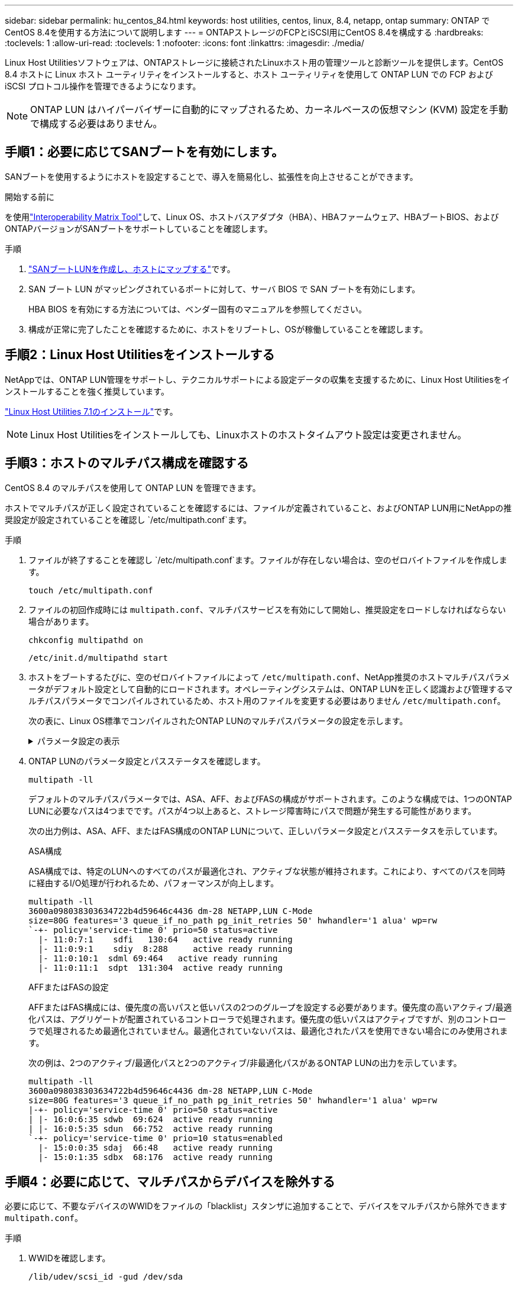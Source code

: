 ---
sidebar: sidebar 
permalink: hu_centos_84.html 
keywords: host utilities, centos, linux, 8.4, netapp, ontap 
summary: ONTAP でCentOS 8.4を使用する方法について説明します 
---
= ONTAPストレージのFCPとiSCSI用にCentOS 8.4を構成する
:hardbreaks:
:toclevels: 1
:allow-uri-read: 
:toclevels: 1
:nofooter: 
:icons: font
:linkattrs: 
:imagesdir: ./media/


[role="lead"]
Linux Host Utilitiesソフトウェアは、ONTAPストレージに接続されたLinuxホスト用の管理ツールと診断ツールを提供します。CentOS 8.4 ホストに Linux ホスト ユーティリティをインストールすると、ホスト ユーティリティを使用して ONTAP LUN での FCP および iSCSI プロトコル操作を管理できるようになります。


NOTE: ONTAP LUN はハイパーバイザーに自動的にマップされるため、カーネルベースの仮想マシン (KVM) 設定を手動で構成する必要はありません。



== 手順1：必要に応じてSANブートを有効にします。

SANブートを使用するようにホストを設定することで、導入を簡易化し、拡張性を向上させることができます。

.開始する前に
を使用link:https://mysupport.netapp.com/matrix/#welcome["Interoperability Matrix Tool"^]して、Linux OS、ホストバスアダプタ（HBA）、HBAファームウェア、HBAブートBIOS、およびONTAPバージョンがSANブートをサポートしていることを確認します。

.手順
. link:https://docs.netapp.com/us-en/ontap/san-admin/provision-storage.html["SANブートLUNを作成し、ホストにマップする"^]です。
. SAN ブート LUN がマッピングされているポートに対して、サーバ BIOS で SAN ブートを有効にします。
+
HBA BIOS を有効にする方法については、ベンダー固有のマニュアルを参照してください。

. 構成が正常に完了したことを確認するために、ホストをリブートし、OSが稼働していることを確認します。




== 手順2：Linux Host Utilitiesをインストールする

NetAppでは、ONTAP LUN管理をサポートし、テクニカルサポートによる設定データの収集を支援するために、Linux Host Utilitiesをインストールすることを強く推奨しています。

link:hu_luhu_71.html["Linux Host Utilities 7.1のインストール"]です。


NOTE: Linux Host Utilitiesをインストールしても、Linuxホストのホストタイムアウト設定は変更されません。



== 手順3：ホストのマルチパス構成を確認する

CentOS 8.4 のマルチパスを使用して ONTAP LUN を管理できます。

ホストでマルチパスが正しく設定されていることを確認するには、ファイルが定義されていること、およびONTAP LUN用にNetAppの推奨設定が設定されていることを確認し `/etc/multipath.conf`ます。

.手順
. ファイルが終了することを確認し `/etc/multipath.conf`ます。ファイルが存在しない場合は、空のゼロバイトファイルを作成します。
+
[source, cli]
----
touch /etc/multipath.conf
----
. ファイルの初回作成時には `multipath.conf`、マルチパスサービスを有効にして開始し、推奨設定をロードしなければならない場合があります。
+
[source, cli]
----
chkconfig multipathd on
----
+
[source, cli]
----
/etc/init.d/multipathd start
----
. ホストをブートするたびに、空のゼロバイトファイルによって `/etc/multipath.conf`、NetApp推奨のホストマルチパスパラメータがデフォルト設定として自動的にロードされます。オペレーティングシステムは、ONTAP LUNを正しく認識および管理するマルチパスパラメータでコンパイルされているため、ホスト用のファイルを変更する必要はありません `/etc/multipath.conf`。
+
次の表に、Linux OS標準でコンパイルされたONTAP LUNのマルチパスパラメータの設定を示します。

+
.パラメータ設定の表示
[%collapsible]
====
[cols="2"]
|===
| パラメータ | 設定 


| detect_prio | はい。 


| DEV_DETION_TMO | " 無限 " 


| フェイルバック | 即時 


| fast_io_fail_TMO | 5. 


| の機能 | "2 pg_init_retries 50" 


| flush_on_last_del | はい。 


| hardware_handler | 0 


| パスの再試行なし | キュー 


| path_checker です | " tur " 


| path_grouping_policy | 「 group_by_prio 」 


| path_selector | "service-time 0" 


| polling _interval （ポーリング間隔） | 5. 


| Prio | ONTAP 


| プロダクト | LUN 


| retain_attached _hw_handler | はい。 


| RR_weight を指定します | " 均一 " 


| ユーザーフレンドリ名 | いいえ 


| ベンダー | ネットアップ 
|===
====
. ONTAP LUNのパラメータ設定とパスステータスを確認します。
+
[source, cli]
----
multipath -ll
----
+
デフォルトのマルチパスパラメータでは、ASA、AFF、およびFASの構成がサポートされます。このような構成では、1つのONTAP LUNに必要なパスは4つまでです。パスが4つ以上あると、ストレージ障害時にパスで問題が発生する可能性があります。

+
次の出力例は、ASA、AFF、またはFAS構成のONTAP LUNについて、正しいパラメータ設定とパスステータスを示しています。

+
[role="tabbed-block"]
====
.ASA構成
--
ASA構成では、特定のLUNへのすべてのパスが最適化され、アクティブな状態が維持されます。これにより、すべてのパスを同時に経由するI/O処理が行われるため、パフォーマンスが向上します。

[listing]
----
multipath -ll
3600a098038303634722b4d59646c4436 dm-28 NETAPP,LUN C-Mode
size=80G features='3 queue_if_no_path pg_init_retries 50' hwhandler='1 alua' wp=rw
`-+- policy='service-time 0' prio=50 status=active
  |- 11:0:7:1    sdfi   130:64   active ready running
  |- 11:0:9:1    sdiy  8:288     active ready running
  |- 11:0:10:1  sdml 69:464   active ready running
  |- 11:0:11:1  sdpt  131:304  active ready running
----
--
.AFFまたはFASの設定
--
AFFまたはFAS構成には、優先度の高いパスと低いパスの2つのグループを設定する必要があります。優先度の高いアクティブ/最適化パスは、アグリゲートが配置されているコントローラで処理されます。優先度の低いパスはアクティブですが、別のコントローラで処理されるため最適化されていません。最適化されていないパスは、最適化されたパスを使用できない場合にのみ使用されます。

次の例は、2つのアクティブ/最適化パスと2つのアクティブ/非最適化パスがあるONTAP LUNの出力を示しています。

[listing]
----
multipath -ll
3600a098038303634722b4d59646c4436 dm-28 NETAPP,LUN C-Mode
size=80G features='3 queue_if_no_path pg_init_retries 50' hwhandler='1 alua' wp=rw
|-+- policy='service-time 0' prio=50 status=active
| |- 16:0:6:35 sdwb  69:624  active ready running
| |- 16:0:5:35 sdun  66:752  active ready running
`-+- policy='service-time 0' prio=10 status=enabled
  |- 15:0:0:35 sdaj  66:48   active ready running
  |- 15:0:1:35 sdbx  68:176  active ready running
----
--
====




== 手順4：必要に応じて、マルチパスからデバイスを除外する

必要に応じて、不要なデバイスのWWIDをファイルの「blacklist」スタンザに追加することで、デバイスをマルチパスから除外できます `multipath.conf`。

.手順
. WWIDを確認します。
+
[source, cli]
----
/lib/udev/scsi_id -gud /dev/sda
----
+
sdaは、ブラックリストに追加するローカルSCSIディスクです。

+
WWIDの例はです `360030057024d0730239134810c0cb833`。

. 「blacklist」スタンザにWWIDを追加します。
+
[source, cli]
----
blacklist {
	     wwid   360030057024d0730239134810c0cb833
        devnode "^(ram|raw|loop|fd|md|dm-|sr|scd|st)[0-9]*"
        devnode "^hd[a-z]"
        devnode "^cciss.*"
}
----




== 手順5：ONTAP LUNのマルチパスパラメータをカスタマイズする

ホストが他のベンダーのLUNに接続されていて、マルチパスパラメータの設定が無視されている場合は、ONTAP LUNに固有のスタンザをファイルの後半の部分で追加して修正する必要があり `multipath.conf`ます。これを行わないと、ONTAP LUNが想定どおりに動作しない可能性があります。

ファイル、特にdefaultsセクションで、をオーバーライドする可能性のある設定を確認します `/etc/multipath.conf`<<multipath-parameter-settings,マルチパスパラメータノデフォルトセッテイ>>。


CAUTION: ONTAP LUNの推奨されるパラメータ設定は無視しないでください。これらの設定は、ホスト構成のパフォーマンスを最適化するために必要です。詳細については、NetAppサポート、OSベンダー、またはその両方にお問い合わせください。

次の例は、オーバーライドされたデフォルトを修正する方法を示しています。この例では `multipath.conf`、ファイルにONTAP LUNと互換性のないおよび `no_path_retry`の値が定義されて `path_checker`います。ONTAPストレージアレイはホストに接続されたままなので、これらのパラメータを削除することはできません。代わりに、および `no_path_retry`の値を修正する `path_checker`には、ONTAP LUNに特化したファイルにデバイススタンザを追加し `multipath.conf`ます。

[listing, subs="+quotes"]
----
defaults {
   path_checker      *readsector0*
   no_path_retry     *fail*
}

devices {
   device {
      vendor          "NETAPP"
      product         "LUN"
      no_path_retry   *queue*
      path_checker    *tur*
   }
}
----


== 手順6：既知の問題を確認する

既知の問題はありません。



== 次の手順

* link:hu_luhu_71_cmd.html["Linux Host Utilitiesツールの使用方法"]です。
* ASMミラーリングについて説明します。
+
Automatic Storage Management（ASM）ミラーリングでは、ASMが問題を認識して別の障害グループにスイッチオーバーできるように、Linuxマルチパス設定の変更が必要になる場合があります。ONTAP上のほとんどのASM構成では、外部冗長性が使用されます。つまり、データ保護は外付けアレイによって提供され、ASMはデータをミラーリングしません。一部のサイトでは、通常の冗長性を備えたASMを使用して、通常は異なるサイト間で双方向ミラーリングを提供します。詳細については、を参照してくださいlink:https://docs.netapp.com/us-en/ontap-apps-dbs/oracle/oracle-overview.html["ONTAP上のOracleデータベース"^]。


